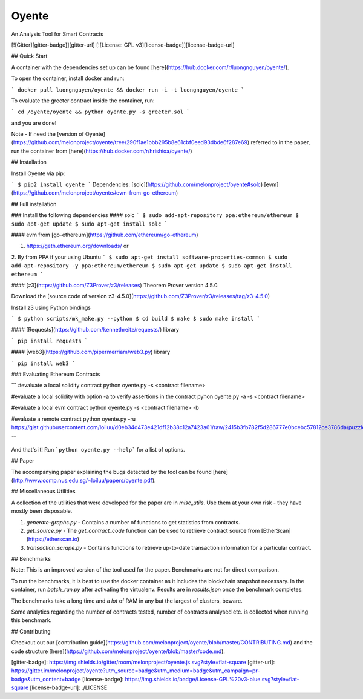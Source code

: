 Oyente
======

An Analysis Tool for Smart Contracts

[![Gitter][gitter-badge]][gitter-url]
[![License: GPL v3][license-badge]][license-badge-url]

## Quick Start

A container with the dependencies set up can be found [here](https://hub.docker.com/r/luongnguyen/oyente/).

To open the container, install docker and run:

```
docker pull luongnguyen/oyente && docker run -i -t luongnguyen/oyente
```

To evaluate the greeter contract inside the container, run:

```
cd /oyente/oyente && python oyente.py -s greeter.sol
```

and you are done!

Note - If need the [version of Oyente](https://github.com/melonproject/oyente/tree/290f1ae1bbb295b8e61cbf0eed93dbde6f287e69) referred to in the paper, run the container from [here](https://hub.docker.com/r/hrishioa/oyente/)

## Installation

Install Oyente via pip:

```
$ pip2 install oyente
```
Dependencies:
[solc](https://github.com/melonproject/oyente#solc)
[evm](https://github.com/melonproject/oyente#evm-from-go-ethereum)

## Full installation

### Install the following dependencies
#### solc
```
$ sudo add-apt-repository ppa:ethereum/ethereum
$ sudo apt-get update
$ sudo apt-get install solc
```

#### evm from [go-ethereum](https://github.com/ethereum/go-ethereum)

1. https://geth.ethereum.org/downloads/ or
2. By from PPA if your using Ubuntu
```
$ sudo apt-get install software-properties-common
$ sudo add-apt-repository -y ppa:ethereum/ethereum
$ sudo apt-get update
$ sudo apt-get install ethereum
```

#### [z3](https://github.com/Z3Prover/z3/releases) Theorem Prover version 4.5.0.

Download the [source code of version z3-4.5.0](https://github.com/Z3Prover/z3/releases/tag/z3-4.5.0)

Install z3 using Python bindings

```
$ python scripts/mk_make.py --python
$ cd build
$ make
$ sudo make install
```

#### [Requests](https://github.com/kennethreitz/requests/) library

```
pip install requests
```

#### [web3](https://github.com/pipermerriam/web3.py) library

```
pip install web3
```

### Evaluating Ethereum Contracts

```
#evaluate a local solidity contract
python oyente.py -s <contract filename>

#evaluate a local solidity with option -a to verify assertions in the contract
pyhon oyente.py -a -s <contract filename>

#evaluate a local evm contract
python oyente.py -s <contract filename> -b

#evaluate a remote contract
python oyente.py -ru https://gist.githubusercontent.com/loiluu/d0eb34d473e421df12b38c12a7423a61/raw/2415b3fb782f5d286777e0bcebc57812ce3786da/puzzle.sol

```

And that's it! Run ```python oyente.py --help``` for a list of options.

## Paper

The accompanying paper explaining the bugs detected by the tool can be found [here](http://www.comp.nus.edu.sg/~loiluu/papers/oyente.pdf).

## Miscellaneous Utilities

A collection of the utilities that were developed for the paper are in `misc_utils`. Use them at your own risk - they have mostly been disposable.

1. `generate-graphs.py` - Contains a number of functions to get statistics from contracts.
2. `get_source.py` - The *get_contract_code* function can be used to retrieve contract source from [EtherScan](https://etherscan.io)
3. `transaction_scrape.py` - Contains functions to retrieve up-to-date transaction information for a particular contract.

## Benchmarks

Note: This is an improved version of the tool used for the paper. Benchmarks are not for direct comparison.

To run the benchmarks, it is best to use the docker container as it includes the blockchain snapshot necessary.
In the container, run `batch_run.py` after activating the virtualenv. Results are in `results.json` once the benchmark completes.

The benchmarks take a long time and a *lot* of RAM in any but the largest of clusters, beware.

Some analytics regarding the number of contracts tested, number of contracts analysed etc. is collected when running this benchmark.

## Contributing

Checkout out our [contribution guide](https://github.com/melonproject/oyente/blob/master/CONTRIBUTING.md) and the code structure [here](https://github.com/melonproject/oyente/blob/master/code.md).


[gitter-badge]: https://img.shields.io/gitter/room/melonproject/oyente.js.svg?style=flat-square
[gitter-url]: https://gitter.im/melonproject/oyente?utm_source=badge&utm_medium=badge&utm_campaign=pr-badge&utm_content=badge
[license-badge]: https://img.shields.io/badge/License-GPL%20v3-blue.svg?style=flat-square
[license-badge-url]: ./LICENSE


